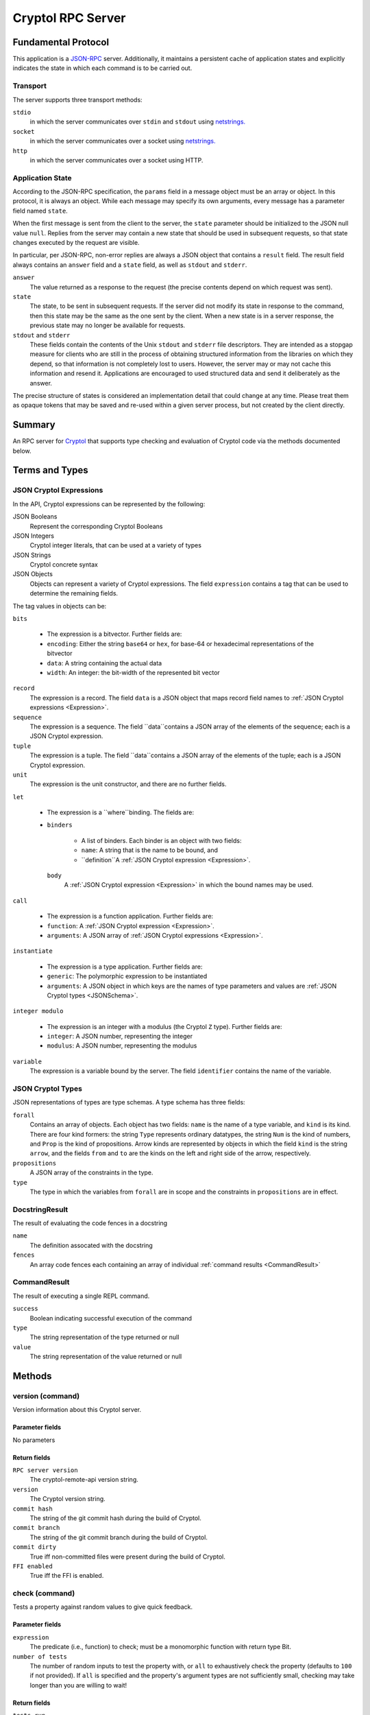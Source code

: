 Cryptol RPC Server
==================

Fundamental Protocol
--------------------

This application is a `JSON-RPC <https://www.jsonrpc.org/specification>`_ server. Additionally, it maintains a persistent cache of application states and explicitly indicates the state in which each command is to be carried out.

Transport
~~~~~~~~~

The server supports three transport methods:


``stdio``
  in which the server communicates over ``stdin`` and ``stdout`` using `netstrings. <http://cr.yp.to/proto/netstrings.txt>`_
  
  

``socket``
  in which the server communicates over a socket using `netstrings. <http://cr.yp.to/proto/netstrings.txt>`_
  
  

``http``
  in which the server communicates over a socket using HTTP.
  
  

Application State
~~~~~~~~~~~~~~~~~

According to the JSON-RPC specification, the ``params`` field in a message object must be an array or object. In this protocol, it is always an object. While each message may specify its own arguments, every message has a parameter field named ``state``.

When the first message is sent from the client to the server, the ``state`` parameter should be initialized to the JSON null value ``null``. Replies from the server may contain a new state that should be used in subsequent requests, so that state changes executed by the request are visible.

In particular, per JSON-RPC, non-error replies are always a JSON object that contains a ``result`` field. The result field always contains an ``answer`` field and a ``state`` field, as well as ``stdout`` and ``stderr``.


``answer``
  The value returned as a response to the request (the precise contents depend on which request was sent).
  
  

``state``
  The state, to be sent in subsequent requests. If the server did not modify its state in response to the command, then this state may be the same as the one sent by the client. When a new state is in a server response, the previous state may no longer be available for requests.
  
  

``stdout`` and ``stderr``
  These fields contain the contents of the Unix ``stdout`` and ``stderr`` file descriptors. They are intended as a stopgap measure for clients who are still in the process of obtaining structured information from the libraries on which they depend, so that information is not completely lost to users. However, the server may or may not cache this information and resend it. Applications are encouraged to used structured data and send it deliberately as the answer.
  
  
The precise structure of states is considered an implementation detail that could change at any time. Please treat them as opaque tokens that may be saved and re-used within a given server process, but not created by the client directly.



Summary
-------

An RPC server for `Cryptol <https://https://cryptol.net/>`_ that supports type checking and evaluation of Cryptol code via the methods documented below.


Terms and Types
---------------

.. _Expression:
JSON Cryptol Expressions
~~~~~~~~~~~~~~~~~~~~~~~~

In the API, Cryptol expressions can be represented by the following:


JSON Booleans
  Represent the corresponding Cryptol Booleans
  
  

JSON Integers
  Cryptol integer literals, that can be used at a variety of types
  
  

JSON Strings
  Cryptol concrete syntax
  
  

JSON Objects
  Objects can represent a variety of Cryptol expressions. The field ``expression`` contains a tag that can be used to determine the remaining fields.
  
  
The tag values in objects can be:


``bits``
  
  * The expression is a bitvector. Further fields are:
    
    
  
  * ``encoding``: Either the string ``base64`` or ``hex``, for base-64 or hexadecimal representations of the bitvector
    
    
  
  * ``data``: A string containing the actual data
    
    
  
  * ``width``: An integer: the bit-width of the represented bit vector
    
    
  

``record``
  The expression is a record. The field ``data`` is a JSON object that maps record field names to :ref:`JSON Cryptol expressions <Expression>`.
  
  

``sequence``
  The expression is a sequence. The field ``data``contains a JSON array of the elements of the sequence; each is a JSON Cryptol expression.
  
  

``tuple``
  The expression is a tuple. The field ``data``contains a JSON array of the elements of the tuple; each is a JSON Cryptol expression.
  
  

``unit``
  The expression is the unit constructor, and there are no further fields.
  
  

``let``
  
  * The expression is a ``where``binding. The fields are:
    
    
  
  * 
    ``binders``
      
      * A list of binders. Each binder is an object with two fields:
        
        
      
      * ``name``: A string that is the name to be bound, and
        
        
      
      * ``definition``A :ref:`JSON Cryptol expression <Expression>`.
        
        
      
    
    ``body``
      A :ref:`JSON Cryptol expression <Expression>` in which the bound names may be used.
      
      
    
  

``call``
  
  * The expression is a function application. Further fields are:
    
    
  
  * ``function``: A :ref:`JSON Cryptol expression <Expression>`.
    
    
  
  * ``arguments``: A JSON array of :ref:`JSON Cryptol expressions <Expression>`.
    
    
  

``instantiate``
  
  * The expression is a type application. Further fields are:
    
    
  
  * ``generic``: The polymorphic expression to be instantiated
    
    
  
  * ``arguments``: A JSON object in which keys are the names of type parameters and values are :ref:`JSON Cryptol types <JSONSchema>`.
    
    
  

``integer modulo``
  
  * The expression is an integer with a modulus (the Cryptol ``Z`` type). Further fields are:
    
    
  
  * ``integer``: A JSON number, representing the integer
    
    
  
  * ``modulus``: A JSON number, representing the modulus
    
    
  

``variable``
  The expression is a variable bound by the server. The field ``identifier`` contains the name of the variable.
  
  

.. _JSONSchema:
JSON Cryptol Types
~~~~~~~~~~~~~~~~~~

JSON representations of types are type schemas. A type schema has three fields:


``forall``
  Contains an array of objects. Each object has two fields: ``name`` is the name of a type variable, and ``kind`` is its kind. There are four kind formers: the string ``Type`` represents ordinary datatypes, the string ``Num`` is the kind of numbers, and ``Prop`` is the kind of propositions. Arrow kinds are represented by objects in which the field ``kind`` is the string ``arrow``, and the fields ``from`` and ``to`` are the kinds on the left and right side of the arrow, respectively.
  
  

``propositions``
  A JSON array of the constraints in the type.
  
  

``type``
  The type in which the variables from ``forall`` are in scope and the constraints in ``propositions`` are in effect.
  
  

.. _DocstringResult:
DocstringResult
~~~~~~~~~~~~~~~

The result of evaluating the code fences in a docstring


``name``
  The definition assocated with the docstring
  
  

``fences``
  An array code fences each containing an array of individual :ref:`command results <CommandResult>`
  
  

.. _CommandResult:
CommandResult
~~~~~~~~~~~~~

The result of executing a single REPL command.


``success``
  Boolean indicating successful execution of the command
  
  

``type``
  The string representation of the type returned or null
  
  

``value``
  The string representation of the value returned or null
  
  


Methods
-------

version (command)
~~~~~~~~~~~~~~~~~

Version information about this Cryptol server.

Parameter fields
++++++++++++++++

No parameters


Return fields
+++++++++++++


``RPC server version``
  The cryptol-remote-api version string.
  
  

``version``
  The Cryptol version string.
  
  

``commit hash``
  The string of the git commit hash during the build of Cryptol.
  
  

``commit branch``
  The string of the git commit branch during the build of Cryptol.
  
  

``commit dirty``
  True iff non-committed files were present during the build of Cryptol.
  
  

``FFI enabled``
  True iff the FFI is enabled.
  
  


check (command)
~~~~~~~~~~~~~~~

Tests a property against random values to give quick feedback.

Parameter fields
++++++++++++++++


``expression``
  The predicate (i.e., function) to check; must be a monomorphic function with return type Bit.
  
  

``number of tests``
  The number of random inputs to test the property with, or ``all`` to exhaustively check the property (defaults to ``100`` if not provided). If ``all`` is specified and the property's argument types are not sufficiently small, checking may take longer than you are willing to wait!
  
  

Return fields
+++++++++++++


``tests run``
  The number of tests that were successfully run.
  
  

``tests possible``
  The maximum number of possible tests.
  
  

``result``
  The overall test result, represented as one of three string values:``pass`` (all tests succeeded), ``fail`` (a test evaluated to ``False``), or``error`` (an exception was raised during evaluation).
  
  

``arguments``
  Only returned if the ``result`` is ``fail`` or ``error``. An array of JSON objects indicating the arguments passed to the property which triggered the failure or error. Each object has an ``expr`` field, which is an individual argument expression, and a ``type`` field, which is the type of the argument expression.
  
  

``error message``
  Only returned if the ``result`` is ``error``. A human-readable representation of the exception that was raised during evaluation.
  
  


clear state (notification)
~~~~~~~~~~~~~~~~~~~~~~~~~~

Clear a particular state from the Cryptol server (making room for subsequent/unrelated states).

Parameter fields
++++++++++++++++


``state to clear``
  The state to clear from the server to make room for other unrelated states.
  
  

Return fields
+++++++++++++

No return fields



clear all states (notification)
~~~~~~~~~~~~~~~~~~~~~~~~~~~~~~~

Clear all states from the Cryptol server (making room for subsequent/unrelated states).

Parameter fields
++++++++++++++++

No parameters


Return fields
+++++++++++++

No return fields



extend search path (command)
~~~~~~~~~~~~~~~~~~~~~~~~~~~~

Extend the server's search path with the given paths.

Parameter fields
++++++++++++++++


``paths``
  The paths to add to the search path.
  
  

Return fields
+++++++++++++

No return fields



load module (command)
~~~~~~~~~~~~~~~~~~~~~

Load the specified module (by name).

Parameter fields
++++++++++++++++


``module name``
  Name of module to load.
  
  

Return fields
+++++++++++++

No return fields



load file (command)
~~~~~~~~~~~~~~~~~~~

Load the specified module (by file path).

Parameter fields
++++++++++++++++


``file``
  File path of the module to load.
  
  

Return fields
+++++++++++++

No return fields



file-deps (command)
~~~~~~~~~~~~~~~~~~~

Get information about the dependencies of a file or module. The dependencies include the dependencies of modules nested in this one.

Parameter fields
++++++++++++++++


``name``
  Get information about this entity.
  
  

``is-file``
  Indicates if the name is a file (true) or module (false)
  
  

Return fields
+++++++++++++


``source``
  File containing the module. For internal modules this is an object { internal: "LABEL" }.
  
  

``fingerprint``
  A hash of the module content.
  
  

``includes``
  Files included in this module.
  
  

``imports``
  Modules imported by this module.
  
  

``foreign``
  Foreign libraries loaded by this module.
  
  


focused module (command)
~~~~~~~~~~~~~~~~~~~~~~~~

The 'current' module. Used to decide how to print names, for example.

Parameter fields
++++++++++++++++

No parameters


Return fields
+++++++++++++


``module``
  The name of the focused module, which would be shown in the prompt in the Cryptol REPL, or ``null`` if there is no such focused module.
  
  

``parameterized``
  A Boolean value indicating whether the focused module is parameterized. This field is only present when the module name is not ``null``.
  
  


evaluate expression (command)
~~~~~~~~~~~~~~~~~~~~~~~~~~~~~

Evaluate the Cryptol expression to a value.

Parameter fields
++++++++++++++++


``expression``
  The expression to evaluate.
  
  

Return fields
+++++++++++++


``value``
  A :ref:`JSON Cryptol expression <Expression>` that denotes the value
  
  

``type``
   A:ref:`JSON Cryptol type <JSONSchema>` that denotes the result type
  
  

``type string``
  A human-readable representation of the result type
  
  


call (command)
~~~~~~~~~~~~~~

Evaluate the result of calling a Cryptol function on one or more parameters.

Parameter fields
++++++++++++++++


``function``
  The function being called.
  
  

``arguments``
  The arguments the function is being applied to.
  
  

Return fields
+++++++++++++


``value``
  A :ref:`JSON Cryptol expression <Expression>` that denotes the value
  
  

``type``
   A:ref:`JSON Cryptol type <JSONSchema>` that denotes the result type
  
  

``type string``
  A human-readable representation of the result type
  
  


visible names (command)
~~~~~~~~~~~~~~~~~~~~~~~

List the currently visible (i.e., in scope) term names.

Parameter fields
++++++++++++++++

No parameters


Return fields
+++++++++++++


``name``
  A human-readable representation of the name
  
  

``type string``
  A human-readable representation of the name's type schema
  
  

``type``
   A:ref:`JSON Cryptol type <JSONSchema>`
  
  

``module``
  A human-readable representation of the module from which the name originates
  
  

``parameter``
  An optional field which is present iff the name is a module parameter
  
  

``infix``
  An optional field which is present iff the name is an infix operator. If present, it contains an object with two fields. One field is ``associativity``, containing one of the strings ``left-associative``, ``right-associative``, or ``non-associative``, and the other is ``level``, containing the name's precedence level.
  
  

``pragmas``
  An optional field containing a list of the name's pragmas (e.g. ``property``), if it has any
  
  

``documentation``
  An optional field containing documentation string for the name, if it is documented
  
  


check type (command)
~~~~~~~~~~~~~~~~~~~~

Check and return the type of the given expression.

Parameter fields
++++++++++++++++


``expression``
  Expression to type check.
  
  

Return fields
+++++++++++++


``type schema``
  A :ref:`JSON Cryptol Type <JSONSchema>`
  
  


prove or satisfy (command)
~~~~~~~~~~~~~~~~~~~~~~~~~~

Find a value which satisfies the given predicate, or show that it is valid.(i.e., find a value which when passed as the argument produces true or show that for all possible arguments the predicate will produce true).

Parameter fields
++++++++++++++++


``prover``
  The SMT solver to use to check for satisfiability. I.e., one of the following: ``w4-cvc4``, ``w4-cvc5``, ``w4-yices``, ``w4-z3``, ``w4-boolector``, ``w4-abc``, ``w4-offline``, ``w4-any``, ``cvc4``, ``cvc5``, ``yices``, ``z3``, ``boolector``, ``mathsat``, ``abc``, ``offline``, ``any``, ``sbv-cvc4``, ``sbv-cvc5``, ``sbv-yices``, ``sbv-z3``, ``sbv-boolector``, ``sbv-mathsat``, ``sbv-abc``, ``sbv-offline``, ``sbv-any``.
  
  

``expression``
  The function to check for validity, satisfiability, or safety depending on the specified value for ``query type``. For validity and satisfiability checks, the function must be a predicate (i.e., monomorphic function with return type Bit).
  
  

``result count``
  How many satisfying results to search for; either a positive integer or ``all``. Only affects satisfiability checks.
  
  

``query type``
  Whether to attempt to prove the predicate is true for all possible inputs (``prove``), find some inputs which make the predicate true (``sat``), or prove a function is safe (``safe``).
  
  

``hash consing``
  Whether or not to use hash consing of terms (if available).``true`` to enable or ``false`` to disable.
  
  

Return fields
+++++++++++++


``result``
  Either a string indicating the result of checking for validity, satisfiability, or safety---i.e., one of ``unsatisfiable``, ``invalid``, or ``satisfied``---or the string literal ``offline`` indicating an offline solver option was selected and the contents of the SMT query will be returned instead of a SAT result.
  
  

``counterexample type``
  Only used if the ``result`` is ``invalid``. This describes the variety of counterexample that was produced. This can be either ``safety violation`` or ``predicate falsified``.
  
  

``counterexample``
  Only used if the ``result`` is ``invalid``. A list of objects where each object has an ``expr``field, indicating a counterexample expression, and a ``type``field, indicating the type of the expression.
  
  

``models``
  Only used if the ``result`` is ``satisfied``. A list of list of objects where each object has an ``expr``field, indicating a expression in a model, and a ``type``field, indicating the type of the expression.
  
  

``query``
  Only used if the ``result`` is ``offline``. The raw textual contents of the requested SMT query which can inspected or manually given to an SMT solver.
  
  


check docstrings (command)
~~~~~~~~~~~~~~~~~~~~~~~~~~

Check docstrings

Parameter fields
++++++++++++++++

No parameters


Return fields
+++++++++++++


``results``
  A list of :ref:`docstring results <DocstringResult>` correspoding to each definition in the current module.
  
  


interrupt (notification)
~~~~~~~~~~~~~~~~~~~~~~~~

Interrupt the server, terminating it's current task (if one exists).

Parameter fields
++++++++++++++++

No parameters


Return fields
+++++++++++++

No return fields






